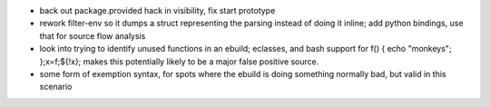 - back out package.provided hack in visibility, fix start prototype
- rework filter-env so it dumps a struct representing the parsing instead of
  doing it inline; add python bindings, use that for source flow analysis
- look into trying to identify unused functions in an ebuild; eclasses, and
  bash support for f() { echo "monkeys"; };x=f;${!x}; makes this potentially
  likely to be a major false positive source.
- some form of exemption syntax, for spots where the ebuild is doing something
  normally bad, but valid in this scenario
